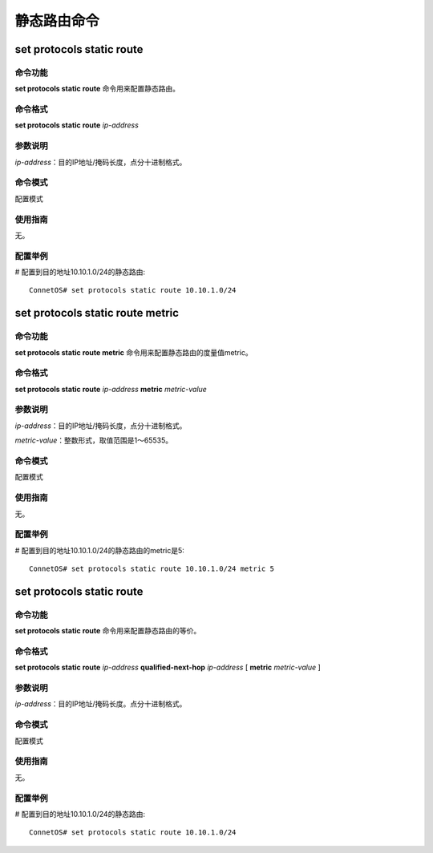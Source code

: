 静态路由命令
========================

set protocols static route
-------------------------------------------

命令功能
+++++++++++++++
**set protocols static route** 命令用来配置静态路由。

命令格式
+++++++++++++++
**set protocols static route** *ip-address*

参数说明
+++++++++++++++
*ip-address*：目的IP地址/掩码长度，点分十进制格式。

命令模式
+++++++++++++++
配置模式

使用指南
+++++++++++++++
无。

配置举例
+++++++++++++++
# 配置到目的地址10.10.1.0/24的静态路由::

 ConnetOS# set protocols static route 10.10.1.0/24

set protocols static route metric
-------------------------------------------

命令功能
+++++++++++++++
**set protocols static route metric** 命令用来配置静态路由的度量值metric。

命令格式
+++++++++++++++
**set protocols static route** *ip-address* **metric** *metric-value*

参数说明
+++++++++++++++
*ip-address*：目的IP地址/掩码长度，点分十进制格式。

*metric-value*：整数形式，取值范围是1～65535。

命令模式
+++++++++++++++
配置模式

使用指南
+++++++++++++++
无。

配置举例
+++++++++++++++
# 配置到目的地址10.10.1.0/24的静态路由的metric是5::

 ConnetOS# set protocols static route 10.10.1.0/24 metric 5

set protocols static route
-------------------------------------------

命令功能
+++++++++++++++
**set protocols static route** 命令用来配置静态路由的等价。

命令格式
+++++++++++++++
**set protocols static route** *ip-address* **qualified-next-hop** *ip-address* [ **metric** *metric-value* ]

参数说明
+++++++++++++++
*ip-address*：目的IP地址/掩码长度。点分十进制格式。

命令模式
+++++++++++++++
配置模式

使用指南
+++++++++++++++
无。

配置举例
+++++++++++++++
# 配置到目的地址10.10.1.0/24的静态路由::

 ConnetOS# set protocols static route 10.10.1.0/24

